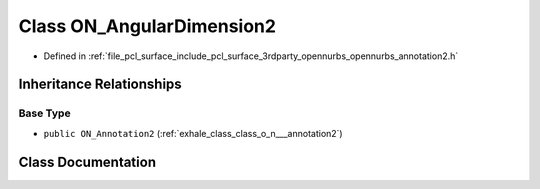 .. _exhale_class_class_o_n___angular_dimension2:

Class ON_AngularDimension2
==========================

- Defined in :ref:`file_pcl_surface_include_pcl_surface_3rdparty_opennurbs_opennurbs_annotation2.h`


Inheritance Relationships
-------------------------

Base Type
*********

- ``public ON_Annotation2`` (:ref:`exhale_class_class_o_n___annotation2`)


Class Documentation
-------------------


.. doxygenclass:: ON_AngularDimension2
   :members:
   :protected-members:
   :undoc-members:
